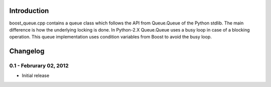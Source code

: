 Introduction
============

boost_queue.cpp contains a queue class which follows the API from Queue.Queue of 
the Python stdlib. The main difference is how the underlying locking is done. In
Python-2.X Queue.Queue uses a busy loop in case of a blocking operation. 
This queue implementation uses condition variables from Boost to avoid the busy
loop.

Changelog
=========

0.1 - Februrary 02, 2012
----------------------

- Initial release
